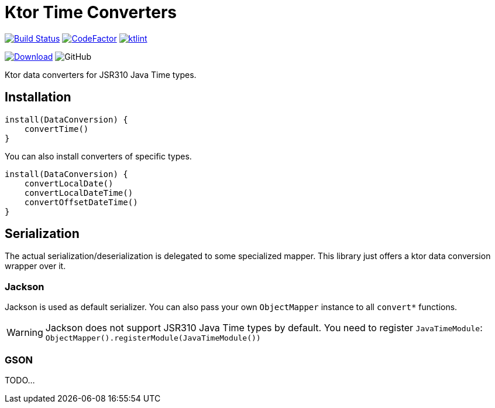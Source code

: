 = Ktor Time Converters

image:https://www.travis-ci.org/Koriit/ktor-time.svg?branch=master["Build Status", link="https://www.travis-ci.org/Koriit/ktor-time"]
image:https://www.codefactor.io/repository/github/koriit/ktor-time/badge[CodeFactor,link=https://www.codefactor.io/repository/github/koriit/ktor-time]
image:https://img.shields.io/badge/code%20style-%E2%9D%A4-FF4081.svg[ktlint,link=https://ktlint.github.io/]

image:https://api.bintray.com/packages/koriit/kotlin/ktor-time/images/download.svg[Download, link=https://bintray.com/koriit/kotlin/ktor-time/_latestVersion]
image:https://img.shields.io/github/license/koriit/ktor-time[GitHub]

Ktor data converters for JSR310 Java Time types.

== Installation
[source,kotlin]
----
install(DataConversion) {
    convertTime()
}
----

You can also install converters of specific types.
[source,kotlin]
----
install(DataConversion) {
    convertLocalDate()
    convertLocalDateTime()
    convertOffsetDateTime()
}
----

== Serialization
The actual serialization/deserialization is delegated to some specialized mapper.
This library just offers a ktor data conversion wrapper over it.

=== Jackson
Jackson is used as default serializer. You can also pass your own `ObjectMapper` instance to all `convert*` functions.

[WARNING]
Jackson does not support JSR310 Java Time types by default. You need to register `JavaTimeModule`: +
`ObjectMapper().registerModule(JavaTimeModule())`


=== GSON
TODO...
